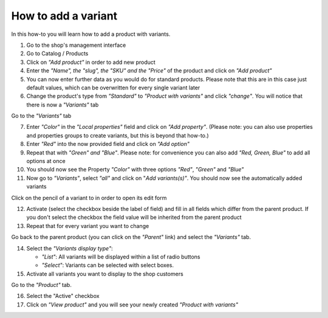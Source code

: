 How to add a variant
====================

In this how-to you will learn how to add a product with variants.

1. Go to the shop's management interface

2. Go to Catalog / Products

3. Click on *"Add product"* in order to add new product
4. Enter the *"Name", the "slug", the "SKU" and the "Price"* of the product and 
   click on *"Add product"*
5. You can now enter further data as you would do for standard products. Please
   note that this are in this case just default values, which can be 
   overwritten for every single variant later
6. Change the product's type from *"Standard"* to *"Product with variants"* 
   and click *"change"*. You will notice that there is now a *"Variants"* tab

Go to the *"Variants"* tab

7. Enter *"Color"* in the *"Local properties"* field and click on
   *"Add property"*. (Please note: you can also use properties and properties
   groups to create variants, but this is beyond that how-to.)
8. Enter *"Red"* into the now provided field and click on 
   *"Add option"* 
9. Repeat that with *"Green" and "Blue"*. Please note: for convenience you can 
   also add *"Red, Green, Blue"* to add all options at once
10. You should now see the Property *"Color"* with three options *"Red"*,
    *"Green"* and *"Blue"*
11. Now go to *"Variants"*, select *"all"* and click on "*Add variants(s)"*. 
    You should now see the automatically added variants

Click on the pencil of a variant to in order to open its edit form
    
12. Activate (select the checkbox beside the label of field) and fill in all
    fields which differ from the parent product. If you don't select the
    checkbox the field value will be inherited from the parent product
13. Repeat that for every variant you want to change

Go back to the parent product (you can click on the *"Parent"* link) and 
select the *"Variants"* tab.

14. Select the *"Variants display type"*:

    * *"List"*: All variants will be displayed within a list of radio buttons
    * *"Select"*: Variants can be selected with select boxes.    
    
15. Activate all variants you want to display to the shop customers

Go to the *"Product"* tab.

16. Select the "Active" checkbox

17. Click on *"View product"* and you will see your newly created *"Product
    with variants"*
